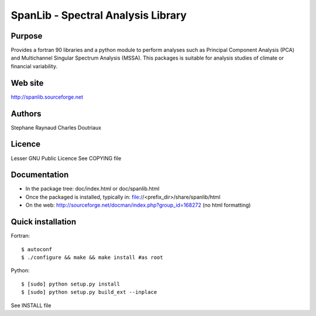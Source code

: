 SpanLib - Spectral Analysis Library
===================================

Purpose
-------
Provides a fortran 90 libraries and a python module
to perform analyses such as Principal Component
Analysis (PCA) and Multichannel Singular
Spectrum Analysis (MSSA).
This packages is suitable for analysis studies of
climate or financial variability.

Web site
--------
http://spanlib.sourceforge.net

Authors
-------
Stephane Raynaud
Charles Doutriaux

Licence
-------
Lesser GNU Public Licence
See COPYING file

Documentation
-------------
- In the package tree: doc/index.html or doc/spanlib.html
- Once the packaged is installed, typically in:
  file://<prefix_dir>/share/spanlib/html
- On the web: http://sourceforge.net/docman/index.php?group_id=168272
  (no html formatting)

Quick installation
------------------
Fortran::

    $ autoconf
    $ ./configure && make && make install #as root

Python::

    $ [sudo] python setup.py install
    $ [sudo] python setup.py build_ext --inplace

See INSTALL file


